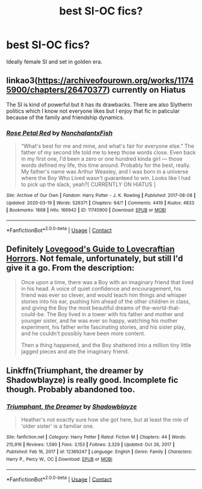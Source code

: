 #+TITLE: best SI-OC fics?

* best SI-OC fics?
:PROPERTIES:
:Author: IazygIamgirI
:Score: 10
:DateUnix: 1613834212.0
:DateShort: 2021-Feb-20
:FlairText: Request
:END:
Ideally female SI and set in golden era.


** linkao3([[https://archiveofourown.org/works/11745900/chapters/26470377]]) currently on Hiatus

The SI is kind of powerful but it has its drawbacks. There are also Slytherin politics which I know not everyone likes but I enjoy that fic in paticular because of the family and friendship dynamics.
:PROPERTIES:
:Author: hp_777
:Score: 3
:DateUnix: 1613844620.0
:DateShort: 2021-Feb-20
:END:

*** [[https://archiveofourown.org/works/11745900][*/Rose Petal Red/*]] by [[https://www.archiveofourown.org/users/NonchalantxFish/pseuds/NonchalantxFish][/NonchalantxFish/]]

#+begin_quote
  “What's best for me and mine, and what's fair for everyone else.” The father of my second life told me to keep those words close. Even back in my first one, I'd been a zero or one hundred kinda girl --- those words defined my life, this time around. Probably for the best, really. My father's name was Arthur Weasley, and I was born in a universe where the Boy Who Lived wasn't guaranteed to win. Looks like I had to pick up the slack, yeah?[ CURRENTLY ON HIATUS ]
#+end_quote

^{/Site/:} ^{Archive} ^{of} ^{Our} ^{Own} ^{*|*} ^{/Fandom/:} ^{Harry} ^{Potter} ^{-} ^{J.} ^{K.} ^{Rowling} ^{*|*} ^{/Published/:} ^{2017-08-08} ^{*|*} ^{/Updated/:} ^{2020-03-19} ^{*|*} ^{/Words/:} ^{526371} ^{*|*} ^{/Chapters/:} ^{64/?} ^{*|*} ^{/Comments/:} ^{4419} ^{*|*} ^{/Kudos/:} ^{4833} ^{*|*} ^{/Bookmarks/:} ^{1668} ^{*|*} ^{/Hits/:} ^{166942} ^{*|*} ^{/ID/:} ^{11745900} ^{*|*} ^{/Download/:} ^{[[https://archiveofourown.org/downloads/11745900/Rose%20Petal%20Red.epub?updated_at=1613793235][EPUB]]} ^{or} ^{[[https://archiveofourown.org/downloads/11745900/Rose%20Petal%20Red.mobi?updated_at=1613793235][MOBI]]}

--------------

*FanfictionBot*^{2.0.0-beta} | [[https://github.com/FanfictionBot/reddit-ffn-bot/wiki/Usage][Usage]] | [[https://www.reddit.com/message/compose?to=tusing][Contact]]
:PROPERTIES:
:Author: FanfictionBot
:Score: 2
:DateUnix: 1613844639.0
:DateShort: 2021-Feb-20
:END:


** Definitely [[https://forums.spacebattles.com/threads/lovegoods-guide-to-lovecraftian-horrors-hp-oc-si-ish.388120/][Lovegood's Guide to Lovecraftian Horrors]]. Not female, unfortunately, but still I'd give it a go. From the description:

#+begin_quote
  Once upon a time, there was a Boy with an imaginary friend that lived in his head. A voice of quiet confidence and encouragement, his friend was ever so clever, and would teach him things and whisper stories into his ear, pushing him ahead of the other children in class, and giving the Boy the most beautiful dreams of the-world-that-could-be. The Boy lived in a tower with his father and mother and younger sister, and he was ever so happy, watching his mother experiment, his father write fascinating stories, and his sister play, and he couldn't possibly have been more content.

  Then a thing happened, and the Boy shattered into a million tiny little jagged pieces and ate the imaginary friend.​
#+end_quote
:PROPERTIES:
:Author: Lightwavers
:Score: 3
:DateUnix: 1613857481.0
:DateShort: 2021-Feb-21
:END:


** Linkffn(Triumphant, the dreamer by Shadowblayze) is really good. Incomplete fic though. Probably abandoned too.
:PROPERTIES:
:Author: SiddyNix
:Score: 1
:DateUnix: 1614112789.0
:DateShort: 2021-Feb-24
:END:

*** [[https://www.fanfiction.net/s/12369247/1/][*/Triumphant, the Dreamer/*]] by [[https://www.fanfiction.net/u/1313690/Shadowblayze][/Shadowblayze/]]

#+begin_quote
  Heather's not exactly sure how she got here, but at least the role of 'older sister' is a familiar one.
#+end_quote

^{/Site/:} ^{fanfiction.net} ^{*|*} ^{/Category/:} ^{Harry} ^{Potter} ^{*|*} ^{/Rated/:} ^{Fiction} ^{M} ^{*|*} ^{/Chapters/:} ^{44} ^{*|*} ^{/Words/:} ^{215,916} ^{*|*} ^{/Reviews/:} ^{1,590} ^{*|*} ^{/Favs/:} ^{3,153} ^{*|*} ^{/Follows/:} ^{3,329} ^{*|*} ^{/Updated/:} ^{Oct} ^{26,} ^{2017} ^{*|*} ^{/Published/:} ^{Feb} ^{16,} ^{2017} ^{*|*} ^{/id/:} ^{12369247} ^{*|*} ^{/Language/:} ^{English} ^{*|*} ^{/Genre/:} ^{Family} ^{*|*} ^{/Characters/:} ^{Harry} ^{P.,} ^{Percy} ^{W.,} ^{OC} ^{*|*} ^{/Download/:} ^{[[http://www.ff2ebook.com/old/ffn-bot/index.php?id=12369247&source=ff&filetype=epub][EPUB]]} ^{or} ^{[[http://www.ff2ebook.com/old/ffn-bot/index.php?id=12369247&source=ff&filetype=mobi][MOBI]]}

--------------

*FanfictionBot*^{2.0.0-beta} | [[https://github.com/FanfictionBot/reddit-ffn-bot/wiki/Usage][Usage]] | [[https://www.reddit.com/message/compose?to=tusing][Contact]]
:PROPERTIES:
:Author: FanfictionBot
:Score: 1
:DateUnix: 1614112811.0
:DateShort: 2021-Feb-24
:END:

